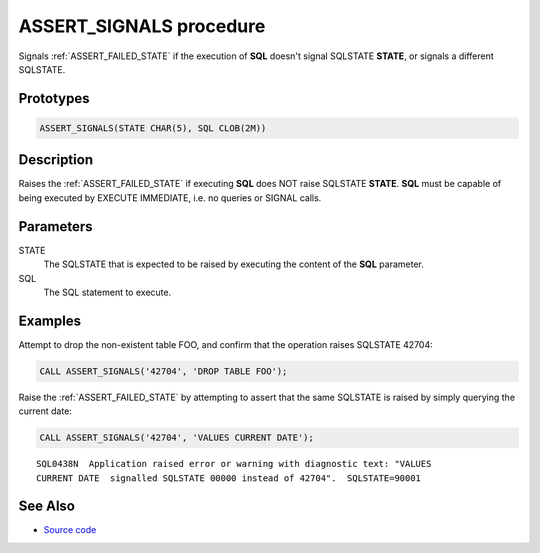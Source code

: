 .. _ASSERT_SIGNALS:

========================
ASSERT_SIGNALS procedure
========================

Signals :ref:`ASSERT_FAILED_STATE` if the execution of **SQL** doesn't signal
SQLSTATE **STATE**, or signals a different SQLSTATE.

Prototypes
==========

.. code-block:: sql

    ASSERT_SIGNALS(STATE CHAR(5), SQL CLOB(2M))

Description
===========

Raises the :ref:`ASSERT_FAILED_STATE` if executing **SQL** does NOT raise
SQLSTATE **STATE**. **SQL** must be capable of being executed by EXECUTE
IMMEDIATE, i.e. no queries or SIGNAL calls.

Parameters
==========

STATE
  The SQLSTATE that is expected to be raised by executing the content of the
  **SQL** parameter.

SQL
  The SQL statement to execute.

Examples
========

Attempt to drop the non-existent table FOO, and confirm that the operation
raises SQLSTATE 42704:

.. code-block:: sql

    CALL ASSERT_SIGNALS('42704', 'DROP TABLE FOO');

Raise the :ref:`ASSERT_FAILED_STATE` by attempting to assert that the same
SQLSTATE is raised by simply querying the current date:

.. code-block:: sql

    CALL ASSERT_SIGNALS('42704', 'VALUES CURRENT DATE');

::

    SQL0438N  Application raised error or warning with diagnostic text: "VALUES 
    CURRENT DATE  signalled SQLSTATE 00000 instead of 42704".  SQLSTATE=90001

See Also
========

* `Source code`_

.. _Source code: https://github.com/waveform-computing/db2utils/blob/master/assert.sql#L77

